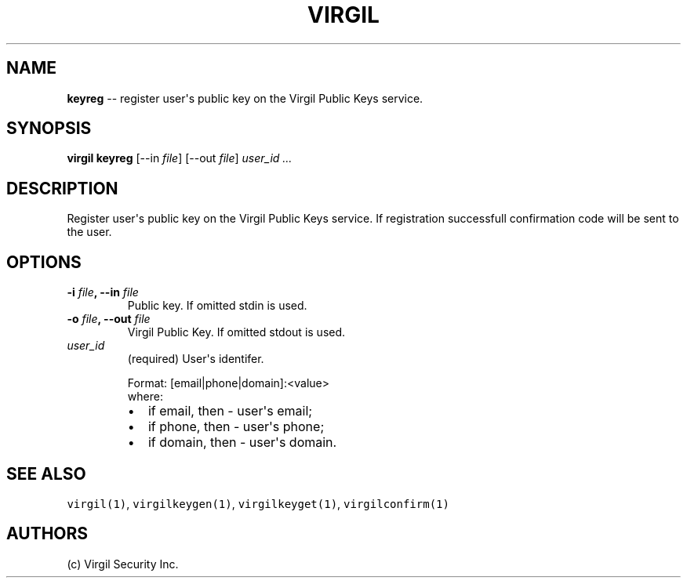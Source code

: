 .TH "VIRGIL" "1" "August 01, 2015" "Virgil Security CLI (0.3.0)" "BSD General Commands Manual"
.SH NAME
.PP
\f[B]keyreg\f[] \-\- register user\[aq]s public key on the Virgil Public
Keys service.
.SH SYNOPSIS
.PP
\f[B]virgil keyreg\f[] [\-\-in \f[I]file\f[]] [\-\-out \f[I]file\f[]]
\f[I]user_id\f[] \f[I]\&...\f[]
.SH DESCRIPTION
.PP
Register user\[aq]s public key on the Virgil Public Keys service.
If registration successfull confirmation code will be sent to the user.
.SH OPTIONS
.TP
.B \-i \f[I]file\f[], \-\-in \f[I]file\f[]
Public key.
If omitted stdin is used.
.RS
.RE
.TP
.B \-o \f[I]file\f[], \-\-out \f[I]file\f[]
Virgil Public Key.
If omitted stdout is used.
.RS
.RE
.TP
.B \f[I]user_id\f[]
(required) User\[aq]s identifer.
.RS
.PP
Format: [email|phone|domain]:<value>
.PD 0
.P
.PD
where:
.IP \[bu] 2
if email, then \- user\[aq]s email;
.IP \[bu] 2
if phone, then \- user\[aq]s phone;
.IP \[bu] 2
if domain, then \- user\[aq]s domain.
.RE
.SH SEE ALSO
.PP
\f[C]virgil(1)\f[], \f[C]virgilkeygen(1)\f[], \f[C]virgilkeyget(1)\f[],
\f[C]virgilconfirm(1)\f[]
.SH AUTHORS
(c) Virgil Security Inc.
